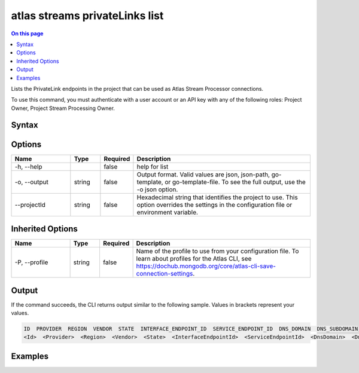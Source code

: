 .. _atlas-streams-privateLinks-list:

===============================
atlas streams privateLinks list
===============================

.. default-domain:: mongodb

.. contents:: On this page
   :local:
   :backlinks: none
   :depth: 1
   :class: singlecol

Lists the PrivateLink endpoints in the project that can be used as Atlas Stream Processor connections.

To use this command, you must authenticate with a user account or an API key with any of the following roles: Project Owner, Project Stream Processing Owner.

Syntax
------

.. code-block::
   :caption: Command Syntax

   atlas streams privateLinks list [options]

.. Code end marker, please don't delete this comment

Options
-------

.. list-table::
   :header-rows: 1
   :widths: 20 10 10 60

   * - Name
     - Type
     - Required
     - Description
   * - -h, --help
     - 
     - false
     - help for list
   * - -o, --output
     - string
     - false
     - Output format. Valid values are json, json-path, go-template, or go-template-file. To see the full output, use the -o json option.
   * - --projectId
     - string
     - false
     - Hexadecimal string that identifies the project to use. This option overrides the settings in the configuration file or environment variable.

Inherited Options
-----------------

.. list-table::
   :header-rows: 1
   :widths: 20 10 10 60

   * - Name
     - Type
     - Required
     - Description
   * - -P, --profile
     - string
     - false
     - Name of the profile to use from your configuration file. To learn about profiles for the Atlas CLI, see `https://dochub.mongodb.org/core/atlas-cli-save-connection-settings <https://dochub.mongodb.org/core/atlas-cli-save-connection-settings>`__.

Output
------

If the command succeeds, the CLI returns output similar to the following sample. Values in brackets represent your values.

.. code-block::

   ID  PROVIDER  REGION  VENDOR  STATE  INTERFACE_ENDPOINT_ID  SERVICE_ENDPOINT_ID  DNS_DOMAIN  DNS_SUBDOMAIN
   <Id>  <Provider>  <Region>  <Vendor>  <State>  <InterfaceEndpointId>  <ServiceEndpointId>  <DnsDomain>  <DnsSubDomain>
   

Examples
--------

.. code-block::
   :copyable: false

   # list PrivateLink endpoints for Atlas Stream Processing:
   atlas streams privateLink list

